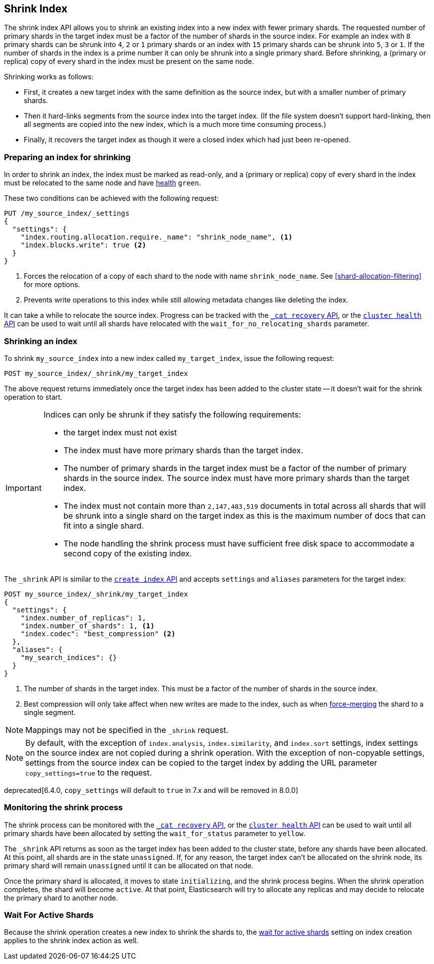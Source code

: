 [[indices-shrink-index]]
== Shrink Index

The shrink index API allows you to shrink an existing index into a new index
with fewer primary shards. The requested number of primary shards in the target index
must be a factor of the number of shards in the source index. For example an index with
`8` primary shards can be shrunk into `4`, `2` or `1` primary shards or an index
with `15` primary shards can be shrunk into `5`, `3` or `1`. If the number
of shards in the index is a prime number it can only be shrunk into a single
primary shard. Before shrinking, a (primary or replica) copy of every shard
in the index must be present on the same node.

Shrinking works as follows:

* First, it creates a new target index with the same definition as the source
  index, but with a smaller number of primary shards.

* Then it hard-links segments from the source index into the target index. (If
  the file system doesn't support hard-linking, then all segments are copied
  into the new index, which is a much more time consuming process.)

* Finally, it recovers the target index as though it were a closed index which
  had just been re-opened.

[float]
=== Preparing an index for shrinking

In order to shrink an index, the index must be marked as read-only, and a
(primary or replica) copy of every shard in the index must be relocated to the
same node and have <<cluster-health,health>> `green`.

These two conditions can be achieved with the following request:

[source,js]
--------------------------------------------------
PUT /my_source_index/_settings
{
  "settings": {
    "index.routing.allocation.require._name": "shrink_node_name", <1>
    "index.blocks.write": true <2>
  }
}
--------------------------------------------------
// CONSOLE
// TEST[s/^/PUT my_source_index\n/]
<1> Forces the relocation of a copy of each shard to the node with name
    `shrink_node_name`.  See <<shard-allocation-filtering>> for more options.

<2> Prevents write operations to this index while still allowing metadata
    changes like deleting the index.

It can take a while to relocate the source index.  Progress can be tracked
with the <<cat-recovery,`_cat recovery` API>>, or the <<cluster-health,
`cluster health` API>> can be used to wait until all shards have relocated
with the `wait_for_no_relocating_shards` parameter.

[float]
=== Shrinking an index

To shrink `my_source_index` into a new index called `my_target_index`, issue
the following request:

[source,js]
--------------------------------------------------
POST my_source_index/_shrink/my_target_index
--------------------------------------------------
// CONSOLE
// TEST[continued]

The above request returns immediately once the target index has been added to
the cluster state -- it doesn't wait for the shrink operation to start.

[IMPORTANT]
=====================================

Indices can only be shrunk if they satisfy the following requirements:

* the target index must not exist

* The index must have more primary shards than the target index.

* The number of primary shards in the target index must be a factor of the
  number of primary shards in the source index. The source index must have
  more primary shards than the target index.

* The index must not contain more than `2,147,483,519` documents in total
  across all shards that will be shrunk into a single shard on the target index
  as this is the maximum number of docs that can fit into a single shard.

* The node handling the shrink process must have sufficient free disk space to
  accommodate a second copy of the existing index.

=====================================

The `_shrink` API is similar to the <<indices-create-index, `create index` API>>
and accepts `settings` and `aliases` parameters for the target index:

[source,js]
--------------------------------------------------
POST my_source_index/_shrink/my_target_index
{
  "settings": {
    "index.number_of_replicas": 1,
    "index.number_of_shards": 1, <1>
    "index.codec": "best_compression" <2>
  },
  "aliases": {
    "my_search_indices": {}
  }
}
--------------------------------------------------
// CONSOLE
// TEST[s/^/PUT my_source_index\n{"settings": {"index.blocks.write": true}}\n/]

<1> The number of shards in the target index. This must be a factor of the
    number of shards in the source index.
<2> Best compression will only take affect when new writes are made to the
    index, such as when <<indices-forcemerge,force-merging>> the shard to a single
    segment.


NOTE: Mappings may not be specified in the `_shrink` request.

NOTE: By default, with the exception of `index.analysis`, `index.similarity`,
and `index.sort` settings, index settings on the source index are not copied
during a shrink operation. With the exception of non-copyable settings, settings
from the source index can be copied to the target index by adding the URL
parameter `copy_settings=true` to the request.

deprecated[6.4.0, `copy_settings` will default to `true` in 7.x and will be removed in 8.0.0]

[float]
=== Monitoring the shrink process

The shrink process can be monitored with the <<cat-recovery,`_cat recovery`
API>>, or the <<cluster-health, `cluster health` API>> can be used to wait
until all primary shards have been allocated by setting the  `wait_for_status`
parameter to `yellow`.

The `_shrink` API returns as soon as the target index has been added to the
cluster state, before any shards have been allocated. At this point, all
shards are in the state `unassigned`. If, for any reason, the target index
can't be allocated on the shrink node, its primary shard will remain
`unassigned` until it can be allocated on that node.

Once the primary shard is allocated, it moves to state `initializing`, and the
shrink process begins. When the shrink operation completes, the shard will
become `active`. At that  point, Elasticsearch will try to allocate any
replicas and may decide to relocate the primary shard to another node.

[float]
=== Wait For Active Shards

Because the shrink operation creates a new index to shrink the shards to,
the <<create-index-wait-for-active-shards,wait for active shards>> setting
on index creation applies to the shrink index action as well.
